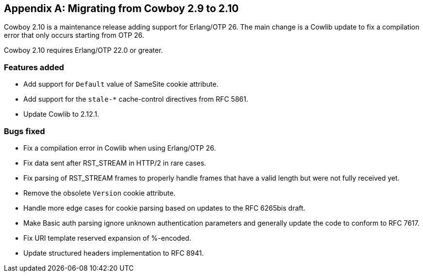 [appendix]
== Migrating from Cowboy 2.9 to 2.10

Cowboy 2.10 is a maintenance release adding support
for Erlang/OTP 26. The main change is a Cowlib update
to fix a compilation error that only occurs starting
from OTP 26.

Cowboy 2.10 requires Erlang/OTP 22.0 or greater.

=== Features added

* Add support for `Default` value of SameSite
  cookie attribute.

* Add support for the `stale-*` cache-control directives
  from RFC 5861.

* Update Cowlib to 2.12.1.

=== Bugs fixed

* Fix a compilation error in Cowlib when using Erlang/OTP 26.

* Fix data sent after RST_STREAM in HTTP/2 in rare cases.

* Fix parsing of RST_STREAM frames to properly handle
  frames that have a valid length but were not fully
  received yet.

* Remove the obsolete `Version` cookie attribute.

* Handle more edge cases for cookie parsing based on updates
  to the RFC 6265bis draft.

* Make Basic auth parsing ignore unknown authentication
  parameters and generally update the code to conform
  to RFC 7617.

* Fix URI template reserved expansion of %-encoded.

* Update structured headers implementation to RFC 8941.

